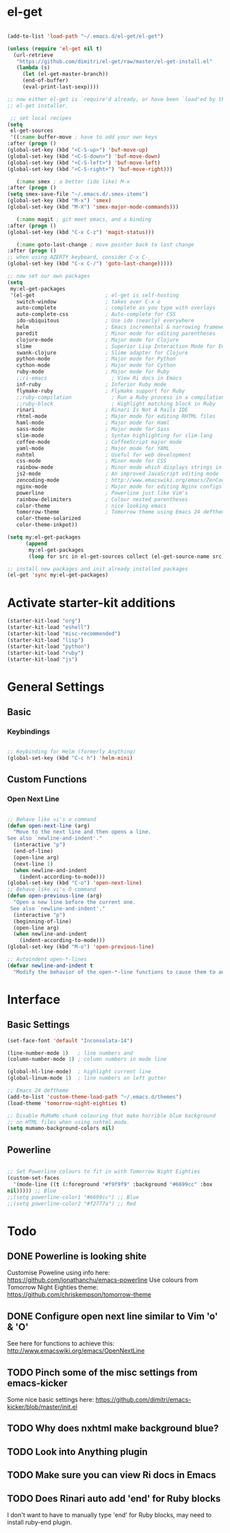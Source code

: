 * el-get

#+begin_src emacs-lisp

  (add-to-list 'load-path "~/.emacs.d/el-get/el-get")

  (unless (require 'el-get nil t)
    (url-retrieve
     "https://github.com/dimitri/el-get/raw/master/el-get-install.el"
     (lambda (s)
       (let (el-get-master-branch))
       (end-of-buffer)
       (eval-print-last-sexp))))

  ;; now either el-get is `require'd already, or have been `load'ed by the
  ;; el-get installer.

   ;; set local recipes
  (setq
   el-get-sources
   '((:name buffer-move ; have to add your own keys
  :after (progn ()
  (global-set-key (kbd "<C-S-up>") 'buf-move-up)
  (global-set-key (kbd "<C-S-down>") 'buf-move-down)
  (global-set-key (kbd "<C-S-left>") 'buf-move-left)
  (global-set-key (kbd "<C-S-right>") 'buf-move-right)))

     (:name smex ; a better (ido like) M-x
  :after (progn ()
  (setq smex-save-file "~/.emacs.d/.smex-items")
  (global-set-key (kbd "M-x") 'smex)
  (global-set-key (kbd "M-X") 'smex-major-mode-commands)))

     (:name magit ; git meet emacs, and a binding
  :after (progn ()
  (global-set-key (kbd "C-x C-z") 'magit-status)))

     (:name goto-last-change ; move pointer back to last change
  :after (progn ()
  ;; when using AZERTY keyboard, consider C-x C-_
  (global-set-key (kbd "C-x C-/") 'goto-last-change)))))

  ;; now set our own packages
  (setq
   my:el-get-packages
   '(el-get                       ; el-get is self-hosting
     switch-window                ; takes over C-x o
     auto-complete                ; complete as you type with overlays
     auto-complete-css            ; Auto-complete for CSS
     ido-ubiquitous               ; Use ido (nearly) everywhere
     helm                         ; Emacs incremental & narrowing framework (previously Anything)
     paredit                      ; Minor mode for editing parentheses
     clojure-mode                 ; Major mode for Clojure
     slime                        ; Superior Lisp Interaction Mode for Emacs
     swank-clojure                ; Slime adapter for Clojure
     python-mode                  ; Major mode for Python
     cython-mode                  ; Major mode for Cython
     ruby-mode                    ; Major mode for Ruby
     ;;ri-emacs                     ; View Ri docs in Emacs
     inf-ruby                     ; Inferior Ruby mode
     flymake-ruby                 ; Flymake support for Ruby
     ;;ruby-compilation             ; Run a Ruby process in a compilation buffer
     ;;ruby-block                   ; Highlight matching block in Ruby
     rinari                       ; Rinari Is Not A Rails IDE
     rhtml-mode                   ; Major mode for editing RHTML files
     haml-mode                    ; Major mode for Haml
     sass-mode                    ; Major mode for Sass
     slim-mode                    ; Syntax highlighting for slim-lang
     coffee-mode                  ; CoffeeScript major mode
     yaml-mode                    ; Major mode for YAML
     nxhtml                       ; Useful for web development
     css-mode                     ; Minor mode for CSS
     rainbow-mode                 ; Minor mode which displays strings in colour they represent
     js2-mode                     ; An improved JavaScript editing mode
     zencoding-mode               ; http://www.emacswiki.org/emacs/ZenCoding
     nginx-mode                   ; Major mode for editing Nginx configs
     powerline                    ; Powerline just like Vim's
     rainbow-delimiters           ; Colour nested parentheses
     color-theme                  ; nice looking emacs
     tomorrow-theme               ; Tomorrow theme using Emacs 24 deftheme
     color-theme-solarized
     color-theme-inkpot))

  (setq my:el-get-packages
        (append
         my:el-get-packages
         (loop for src in el-get-sources collect (el-get-source-name src))))

  ;; install new packages and init already installed packages
  (el-get 'sync my:el-get-packages)
#+end_src

* Activate starter-kit additions

#+begin_src emacs-lisp
(starter-kit-load "org")
(starter-kit-load "eshell")
(starter-kit-load "misc-recommended")
(starter-kit-load "lisp")
(starter-kit-load "python")
(starter-kit-load "ruby")
(starter-kit-load "js")

#+end_src

* General Settings
** Basic
*** Keybindings

#+begin_src emacs-lisp

;; Keybinding for Helm (formerly Anything)
(global-set-key (kbd "C-c h") 'helm-mini)

#+end_src
** Custom Functions
*** Open Next Line

#+begin_src emacs-lisp

;; Behave like vi's o command
(defun open-next-line (arg)
  "Move to the next line and then opens a line.
See also `newline-and-indent'."
  (interactive "p")
  (end-of-line)
  (open-line arg)
  (next-line 1)
  (when newline-and-indent
    (indent-according-to-mode)))
(global-set-key (kbd "C-o") 'open-next-line)
;; Behave like vi's O command
(defun open-previous-line (arg)
  "Open a new line before the current one.
 See also `newline-and-indent'."
  (interactive "p")
  (beginning-of-line)
  (open-line arg)
  (when newline-and-indent
    (indent-according-to-mode)))
(global-set-key (kbd "M-o") 'open-previous-line)

;; Autoindent open-*-lines
(defvar newline-and-indent t
  "Modify the behavior of the open-*-line functions to cause them to autoindent.")

#+end_src

* Interface
** Basic Settings

#+begin_src emacs-lisp
(set-face-font 'default "Inconsolata-14")

(line-number-mode 1)   ; line numbers and
(column-number-mode 1) ; column numbers in mode line

(global-hl-line-mode)  ; highlight current line
(global-linum-mode 1)  ; line numbers on left gutter

;; Emacs 24 deftheme
(add-to-list 'custom-theme-load-path "~/.emacs.d/themes")
(load-theme 'tomorrow-night-eighties t)

;; Disable MuMaMo chunk colouring that make horrible blue background
;; on HTML files when using nxhtml mode.
(setq mumamo-background-colors nil)

#+end_src

** Powerline

#+begin_src emacs-lisp

;; Set Powerline colours to fit in with Tomorrow Night Eighties
(custom-set-faces
  '(mode-line ((t (:foreground "#f9f9f9" :background "#6699cc" :box
nil))))) ;; Blue
;;(setq powerline-color1 "#6699cc") ;; Blue
;;(setq powerline-color2 "#f2777a") ;; Red
#+end_src

* Todo
** DONE Powerline is looking shite
   Customise Poweline using info here:
   https://github.com/jonathanchu/emacs-powerline
   Use colours from Tomorrow Night Eighties theme:
   https://github.com/chriskempson/tomorrow-theme
** DONE Configure open next line similar to Vim 'o' & 'O'

   See here for functions to achieve this:
   http://www.emacswiki.org/emacs/OpenNextLine
** TODO Pinch some of the misc settings from emacs-kicker
   Some nice basic settings here:
   https://github.com/dimitri/emacs-kicker/blob/master/init.el
** TODO Why does nxhtml make background blue?
** TODO Look into Anything plugin
** TODO Make sure you can view Ri docs in Emacs
** TODO Does Rinari auto add 'end' for Ruby blocks
   I don't want to have to manually type 'end' for Ruby blocks, may
   need to install ruby-end plugin.
